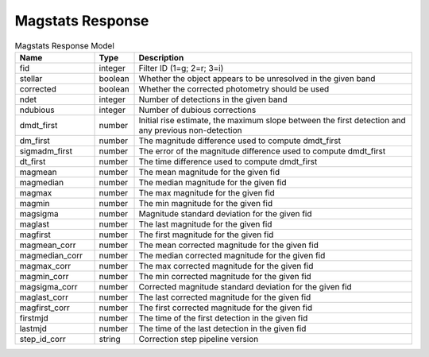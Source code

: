 Magstats Response
=========================

.. list-table:: Magstats Response Model
  :widths: 20 10 70
  :header-rows: 1

  * - Name
    - Type
    - Description
  * - fid
    - integer
    - Filter ID (1=g; 2=r; 3=i)
  * - stellar
    - boolean
    - Whether the object appears to be unresolved in the given band
  * - corrected
    - boolean
    - Whether the corrected photometry should be used
  * - ndet
    - integer
    - Number of detections in the given band
  * - ndubious
    - integer
    - Number of dubious corrections
  * - dmdt_first
    - number
    - Initial rise estimate, the maximum slope between the first detection and any previous non-detection
  * - dm_first
    - number
    - The magnitude difference used to compute dmdt_first
  * - sigmadm_first
    - number
    - The error of the magnitude difference used to compute dmdt_first
  * - dt_first
    - number
    - The time difference used to compute dmdt_first
  * - magmean
    - number
    - The mean magnitude for the given fid
  * - magmedian
    - number
    - The median magnitude for the given fid
  * - magmax
    - number
    - The max magnitude for the given fid
  * - magmin
    - number
    - The min magnitude for the given fid
  * - magsigma
    - number
    - Magnitude standard deviation for the given fid
  * - maglast
    - number
    - The last magnitude for the given fid
  * - magfirst
    - number
    - The first magnitude for the given fid
  * - magmean_corr
    - number
    - The mean corrected magnitude for the given fid
  * - magmedian_corr
    - number
    - The median corrected magnitude for the given fid
  * - magmax_corr
    - number
    - The max corrected magnitude for the given fid
  * - magmin_corr
    - number
    - The min corrected magnitude for the given fid
  * - magsigma_corr
    - number
    - Corrected magnitude standard deviation for the given fid
  * - maglast_corr
    - number
    - The last corrected magnitude for the given fid
  * - magfirst_corr
    - number
    - The first corrected magnitude for the given fid
  * - firstmjd
    - number
    - The time of the first detection in the given fid
  * - lastmjd
    - number
    - The time of the last detection in the given fid
  * - step_id_corr
    - string
    - Correction step pipeline version
